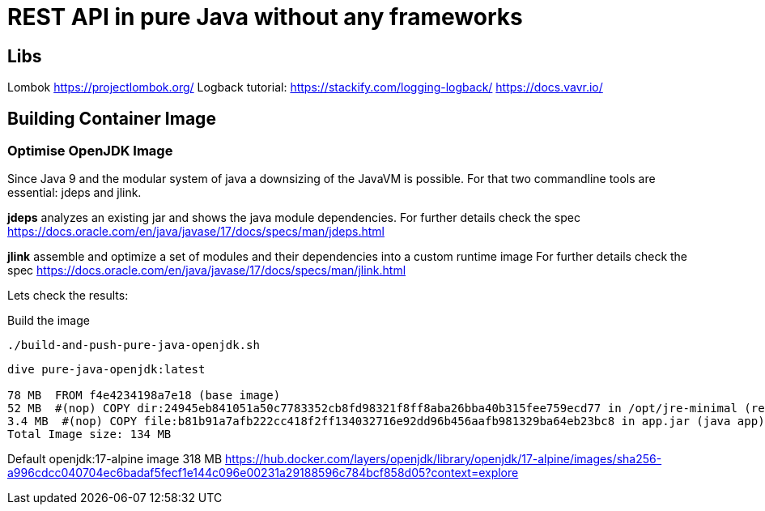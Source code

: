 = REST API in pure Java without any frameworks

== Libs
Lombok https://projectlombok.org/
Logback tutorial: https://stackify.com/logging-logback/
https://docs.vavr.io/





== Building Container Image

=== Optimise OpenJDK Image

Since Java 9 and the modular system of java a downsizing of the JavaVM is possible.
For that two commandline tools are essential: jdeps and jlink.

*jdeps* analyzes an existing jar and shows the java module dependencies.
For further details check the spec https://docs.oracle.com/en/java/javase/17/docs/specs/man/jdeps.html

*jlink* assemble and optimize a set of modules and their dependencies into a custom runtime image
For further details check the spec https://docs.oracle.com/en/java/javase/17/docs/specs/man/jlink.html

Lets check the results:

.Build the image
[source, bash]
----
./build-and-push-pure-java-openjdk.sh
----

[source, bash]
----
dive pure-java-openjdk:latest

78 MB  FROM f4e4234198a7e18 (base image)
52 MB  #(nop) COPY dir:24945eb841051a50c7783352cb8fd98321f8ff8aba26bba40b315fee759ecd77 in /opt/jre-minimal (reduced java vm)
3.4 MB  #(nop) COPY file:b81b91a7afb222cc418f2ff134032716e92dd96b456aafb981329ba64eb23bc8 in app.jar (java app)
Total Image size: 134 MB
----

Default openjdk:17-alpine image 318 MB
https://hub.docker.com/layers/openjdk/library/openjdk/17-alpine/images/sha256-a996cdcc040704ec6badaf5fecf1e144c096e00231a29188596c784bcf858d05?context=explore